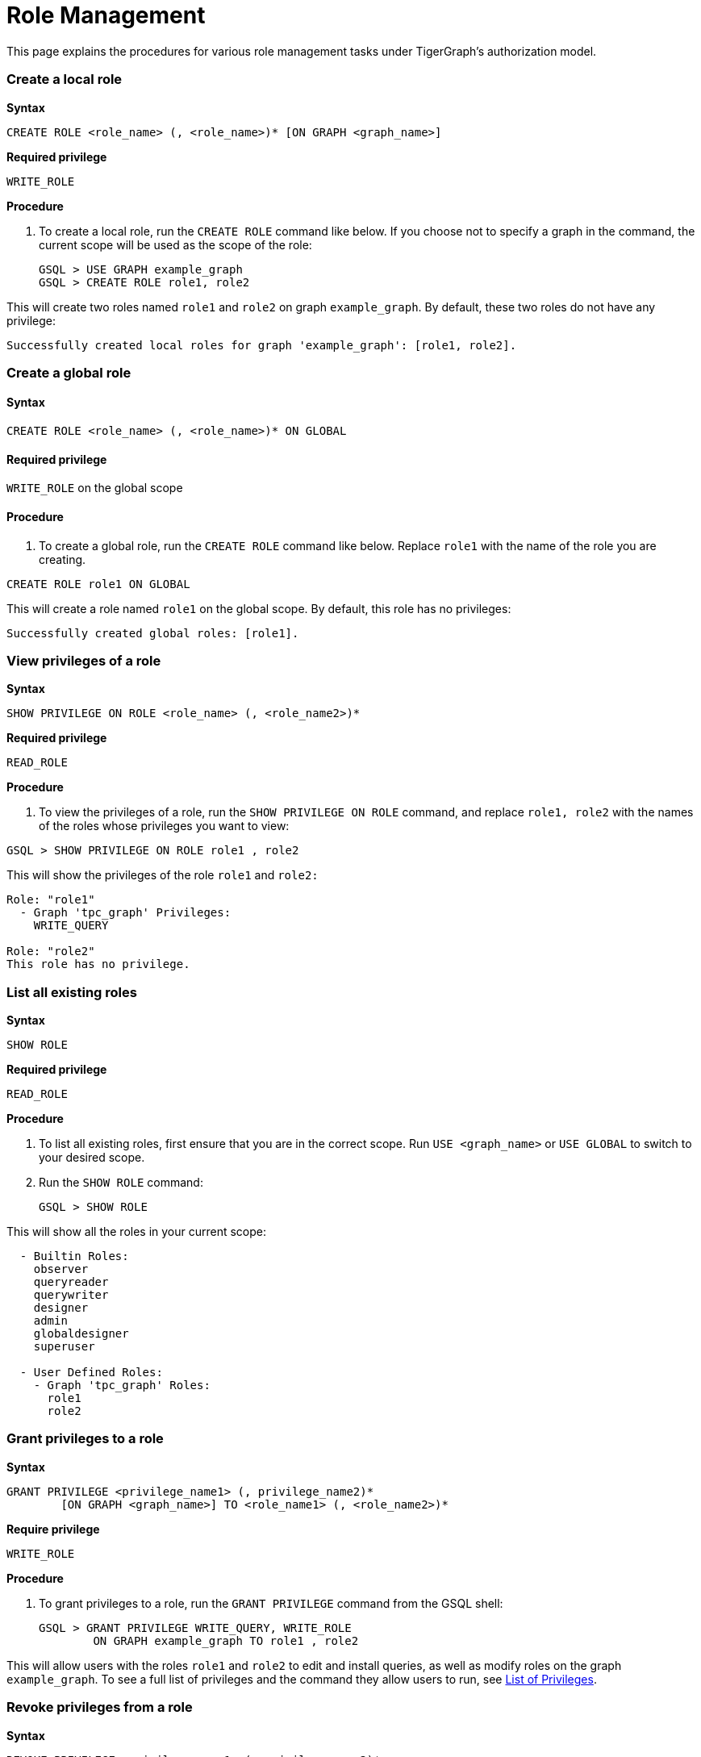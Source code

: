 = Role Management

This page explains the procedures for various role management tasks under TigerGraph's authorization model.

[discrete]
=== Create a local role

*Syntax*

[source,sql]
----
CREATE ROLE <role_name> (, <role_name>)* [ON GRAPH <graph_name>]
----

*Required privilege*

`WRITE_ROLE`

*Procedure*

. To create a local role, run the `CREATE ROLE` command like below. If you choose not to specify a graph in the command, the current scope will be used as the scope of the role:
+
[source,sql]
----
GSQL > USE GRAPH example_graph
GSQL > CREATE ROLE role1, role2
----

This will create two roles named `role1` and `role2` on graph `example_graph`. By default, these two roles do not have any privilege:

----
Successfully created local roles for graph 'example_graph': [role1, role2].
----

[discrete]
=== Create a global role

[discrete]
==== Syntax

[source,sql]
----
CREATE ROLE <role_name> (, <role_name>)* ON GLOBAL
----

[discrete]
==== Required privilege

`WRITE_ROLE` on the global scope

[discrete]
==== Procedure

. To create a global role, run the `CREATE ROLE` command like below. Replace `role1` with the name of the role you are creating.

[source,sql]
----
CREATE ROLE role1 ON GLOBAL
----

This will create a role named `role1` on the global scope. By default, this role has no privileges:

[source,bash]
----
Successfully created global roles: [role1].
----

[discrete]
=== View privileges of a role

*Syntax*

[source,text]
----
SHOW PRIVILEGE ON ROLE <role_name> (, <role_name2>)*
----

*Required privilege*

`READ_ROLE`

*Procedure*

. To view the privileges of a role, run the `SHOW PRIVILEGE ON ROLE` command, and replace `role1, role2` with the names of the roles whose privileges you want to view:

[source,text]
----
GSQL > SHOW PRIVILEGE ON ROLE role1 , role2
----

This will show the privileges of the role `role1` and `role2:`

[source,text]
----
Role: "role1"
  - Graph 'tpc_graph' Privileges:
    WRITE_QUERY

Role: "role2"
This role has no privilege.
----

[discrete]
=== List all existing roles

*Syntax*

[source,text]
----
SHOW ROLE
----

*Required privilege*

`READ_ROLE`

*Procedure*

. To list all existing roles, first ensure that you are in the correct scope. Run `USE <graph_name>` or `USE GLOBAL` to switch to your desired scope.
. Run the `SHOW ROLE` command:
+
[source,text]
----
GSQL > SHOW ROLE
----

This will show all the roles in your current scope:

[source,text]
----
  - Builtin Roles:
    observer
    queryreader
    querywriter
    designer
    admin
    globaldesigner
    superuser

  - User Defined Roles:
    - Graph 'tpc_graph' Roles:
      role1
      role2
----

[discrete]
=== Grant privileges to a role

*Syntax*

[source,text]
----
GRANT PRIVILEGE <privilege_name1> (, privilege_name2)*
        [ON GRAPH <graph_name>] TO <role_name1> (, <role_name2>)*
----

*Require privilege*

`WRITE_ROLE`

*Procedure*

. To grant privileges to a role, run the `GRANT PRIVILEGE` command from the GSQL shell:
+
[source,text]
----
GSQL > GRANT PRIVILEGE WRITE_QUERY, WRITE_ROLE
        ON GRAPH example_graph TO role1 , role2
----

This will allow users with the roles `role1` and `role2` to edit and install queries, as well as modify roles on the graph `example_graph`. To see a full list of privileges and the command they allow users to run, see xref:../reference/list-of-privileges.adoc[List of Privileges].

[discrete]
=== Revoke privileges from a role

*Syntax*

[source,text]
----
REVOKE PRIVILEGE <privilege_name1> (, privilege_name2)*
        [ON GRAPH <graph_name>] FROM <role_name1> (, <role_name2>)*
----

*Required privilege*

`WRITE_ROLE`

*Procedure*

. To revoke privileges from a role, run the `REVOKE PRIVILEGE` command from the GSQL shell:
+
[source,text]
----
GSQL > REVOKE PRIVILEGE WRITE_QUERY
        ON GRAPH example_graph FROM role1
----

This will revoke the `WRITE_QUERY` privilege from the role `role1` on graph `example_graph.`

[discrete]
=== Drop a role

*Syntax*

[source,text]
----
DROP ROLE <role_name> (, <role_name2>)*
----

*Required privilege*

`WRITE_ROLE`

*Procedure*

. To drop a role, run the `DROP ROLE` command from the GSQL shell:
+
[source,text]
----
GSQL > DROP ROLE role1 , role2
----

This will drop the roles `role1` and `role2`. This will also revoke the roles from users who have been granted these roles.
